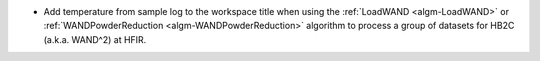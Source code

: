 - Add temperature from sample log to the workspace title when using the :ref:`LoadWAND <algm-LoadWAND>` or :ref:`WANDPowderReduction <algm-WANDPowderReduction>` algorithm to process a group of datasets for HB2C (a.k.a. WAND^2) at HFIR.

